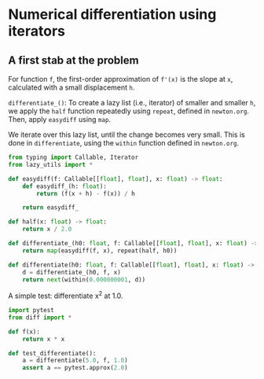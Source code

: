 * Numerical differentiation using iterators

** A first stab at the problem

For function =f=, the first-order approximation of =f'(x)= is the slope at =x=, calculated with a small displacement =h=.

=differentiate_()=: To create a lazy list (i.e., iterator) of smaller and smaller =h=, we apply the =half= function repeatedly using =repeat=, defined in =newton.org=. Then, apply =easydiff= using =map=.

We iterate over this lazy list, until the change becomes very small. This is done in =differentiate=, using the =within= function defined in =newton.org=.

#+begin_src python :noweb yes :tangle src/diff.py
  from typing import Callable, Iterator
  from lazy_utils import *

  def easydiff(f: Callable[[float], float], x: float) -> float:
      def easydiff_(h: float):
          return (f(x + h) - f(x)) / h
      
      return easydiff_

  def half(x: float) -> float:
      return x / 2.0

  def differentiate_(h0: float, f: Callable[[float], float], x: float) -> Iterator:
      return map(easydiff(f, x), repeat(half, h0))

  def differentiate(h0: float, f: Callable[[float], float], x: float) -> Iterator:
      d = differentiate_(h0, f, x)
      return next(within(0.000000001, d))
#+end_src

A simple test: differentiate x^2 at 1.0.

#+begin_src python :noweb yes :tangle src/test_diff.py
  import pytest
  from diff import *

  def f(x):
      return x * x

  def test_differentiate():
      a = differentiate(5.0, f, 1.0)
      assert a == pytest.approx(2.0)
#+end_src
